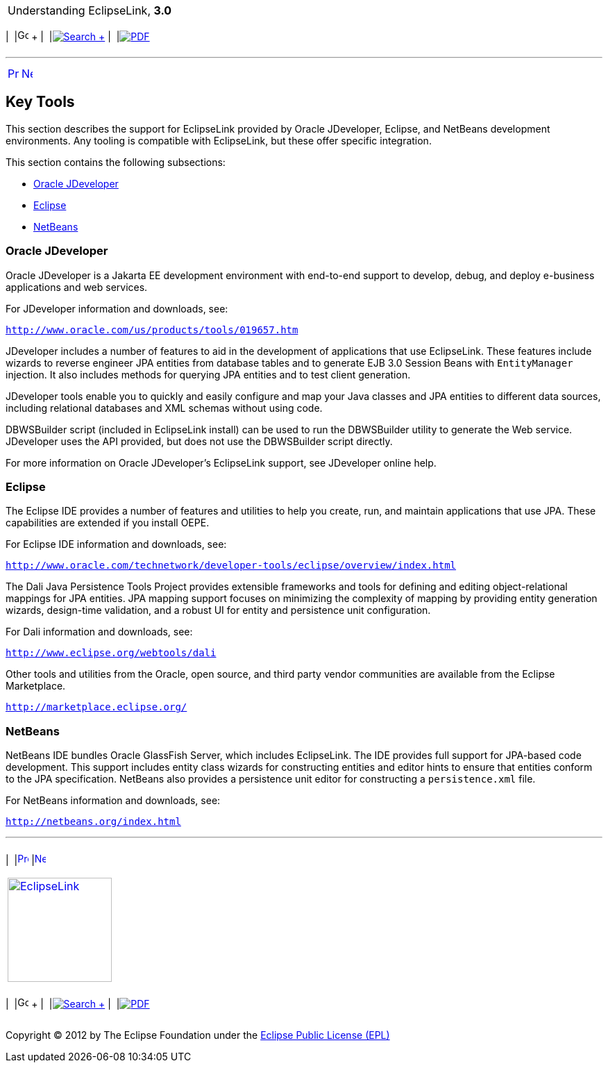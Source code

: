 [[cse]][[top]]

[width="100%",cols="<50%,>50%",]
|=======================================================================
a|
Understanding EclipseLink, *3.0* +

 a|
[cols=",^,,^,,^",]
|=======================================================================
|  |image:../../dcommon/images/contents.png[Go To Table Of
Contents,width=16,height=16] + | 
|link:../../[image:../../dcommon/images/search.png[Search] +
] | 
|link:../eclipselink_otlcg.pdf[image:../../dcommon/images/pdf_icon.png[PDF]]
|=======================================================================

|=======================================================================

'''''

[cols="^,^,",]
|=======================================================================
|link:general004.htm[image:../../dcommon/images/larrow.png[Previous,width=16,height=16]]
|link:blocks.htm[image:../../dcommon/images/rarrow.png[Next,width=16,height=16]]
| 
|=======================================================================

[[CHDDDGEH]][[OTLCG94470]]

Key Tools
---------

This section describes the support for EclipseLink provided by Oracle
JDeveloper, Eclipse, and NetBeans development environments. Any tooling
is compatible with EclipseLink, but these offer specific integration.

This section contains the following subsections:

* link:#BABGBABF[Oracle JDeveloper]
* link:#BABDFFCB[Eclipse]
* link:#BABCCIDI[NetBeans]

[[BABGBABF]][[OTLCG166]]

Oracle JDeveloper
~~~~~~~~~~~~~~~~~

Oracle JDeveloper is a Jakarta EE development environment with
end-to-end support to develop, debug, and deploy e-business applications
and web services.

For JDeveloper information and downloads, see:

`http://www.oracle.com/us/products/tools/019657.htm`

JDeveloper includes a number of features to aid in the development of
applications that use EclipseLink. These features include wizards to
reverse engineer JPA entities from database tables and to generate EJB
3.0 Session Beans with `EntityManager` injection. It also includes
methods for querying JPA entities and to test client generation.

JDeveloper tools enable you to quickly and easily configure and map your
Java classes and JPA entities to different data sources, including
relational databases and XML schemas without using code.

DBWSBuilder script (included in EclipseLink install) can be used to run
the DBWSBuilder utility to generate the Web service. JDeveloper uses the
API provided, but does not use the DBWSBuilder script directly.

For more information on Oracle JDeveloper's EclipseLink support, see
JDeveloper online help.

[[BABDFFCB]][[OTLCG168]]

Eclipse
~~~~~~~

The Eclipse IDE provides a number of features and utilities to help you
create, run, and maintain applications that use JPA. These capabilities
are extended if you install OEPE.

For Eclipse IDE information and downloads, see:

`http://www.oracle.com/technetwork/developer-tools/eclipse/overview/index.html`

The Dali Java Persistence Tools Project provides extensible frameworks
and tools for defining and editing object-relational mappings for JPA
entities. JPA mapping support focuses on minimizing the complexity of
mapping by providing entity generation wizards, design-time validation,
and a robust UI for entity and persistence unit configuration.

For Dali information and downloads, see:

`http://www.eclipse.org/webtools/dali`

Other tools and utilities from the Oracle, open source, and third party
vendor communities are available from the Eclipse Marketplace.

`http://marketplace.eclipse.org/`

[[BABCCIDI]][[OTLCG169]]

NetBeans
~~~~~~~~

NetBeans IDE bundles Oracle GlassFish Server, which includes
EclipseLink. The IDE provides full support for JPA-based code
development. This support includes entity class wizards for constructing
entities and editor hints to ensure that entities conform to the JPA
specification. NetBeans also provides a persistence unit editor for
constructing a `persistence.xml` file.

For NetBeans information and downloads, see:

`http://netbeans.org/index.html`

'''''

[width="66%",cols="50%,^,>50%",]
|=======================================================================
a|
[width="96%",cols=",^50%,^50%",]
|=======================================================================
| 
|link:general004.htm[image:../../dcommon/images/larrow.png[Previous,width=16,height=16]]
|link:blocks.htm[image:../../dcommon/images/rarrow.png[Next,width=16,height=16]]
|=======================================================================


|http://www.eclipse.org/eclipselink/[image:../../dcommon/images/ellogo.png[EclipseLink,width=150]] +
a|
[cols=",^,,^,,^",]
|=======================================================================
|  |image:../../dcommon/images/contents.png[Go To Table Of
Contents,width=16,height=16] + | 
|link:../../[image:../../dcommon/images/search.png[Search] +
] | 
|link:../eclipselink_otlcg.pdf[image:../../dcommon/images/pdf_icon.png[PDF]]
|=======================================================================

|=======================================================================

[[copyright]]
Copyright © 2012 by The Eclipse Foundation under the
http://www.eclipse.org/org/documents/epl-v10.php[Eclipse Public License
(EPL)] +
